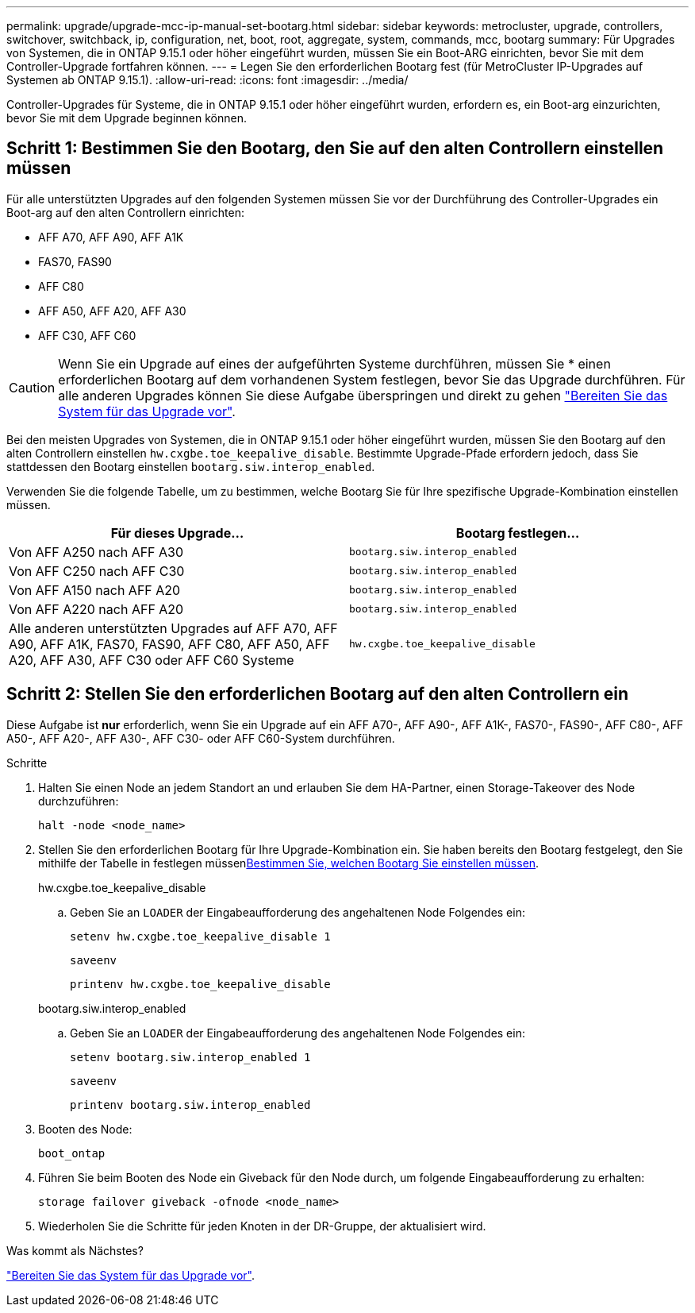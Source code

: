 ---
permalink: upgrade/upgrade-mcc-ip-manual-set-bootarg.html 
sidebar: sidebar 
keywords: metrocluster, upgrade, controllers, switchover, switchback, ip, configuration, net, boot, root, aggregate, system, commands, mcc, bootarg 
summary: Für Upgrades von Systemen, die in ONTAP 9.15.1 oder höher eingeführt wurden, müssen Sie ein Boot-ARG einrichten, bevor Sie mit dem Controller-Upgrade fortfahren können. 
---
= Legen Sie den erforderlichen Bootarg fest (für MetroCluster IP-Upgrades auf Systemen ab ONTAP 9.15.1).
:allow-uri-read: 
:icons: font
:imagesdir: ../media/


[role="lead"]
Controller-Upgrades für Systeme, die in ONTAP 9.15.1 oder höher eingeführt wurden, erfordern es, ein Boot-arg einzurichten, bevor Sie mit dem Upgrade beginnen können.



== Schritt 1: Bestimmen Sie den Bootarg, den Sie auf den alten Controllern einstellen müssen

Für alle unterstützten Upgrades auf den folgenden Systemen müssen Sie vor der Durchführung des Controller-Upgrades ein Boot-arg auf den alten Controllern einrichten:

* AFF A70, AFF A90, AFF A1K
* FAS70, FAS90
* AFF C80
* AFF A50, AFF A20, AFF A30
* AFF C30, AFF C60



CAUTION: Wenn Sie ein Upgrade auf eines der aufgeführten Systeme durchführen, müssen Sie * einen erforderlichen Bootarg auf dem vorhandenen System festlegen, bevor Sie das Upgrade durchführen. Für alle anderen Upgrades können Sie diese Aufgabe überspringen und direkt zu gehen link:upgrade-mcc-ip-prepare-system.html["Bereiten Sie das System für das Upgrade vor"].

Bei den meisten Upgrades von Systemen, die in ONTAP 9.15.1 oder höher eingeführt wurden, müssen Sie den Bootarg auf den alten Controllern einstellen `hw.cxgbe.toe_keepalive_disable`. Bestimmte Upgrade-Pfade erfordern jedoch, dass Sie stattdessen den Bootarg einstellen `bootarg.siw.interop_enabled`.

Verwenden Sie die folgende Tabelle, um zu bestimmen, welche Bootarg Sie für Ihre spezifische Upgrade-Kombination einstellen müssen.

[cols="2*"]
|===
| Für dieses Upgrade... | Bootarg festlegen... 


| Von AFF A250 nach AFF A30 | `bootarg.siw.interop_enabled` 


| Von AFF C250 nach AFF C30 | `bootarg.siw.interop_enabled` 


| Von AFF A150 nach AFF A20 | `bootarg.siw.interop_enabled` 


| Von AFF A220 nach AFF A20 | `bootarg.siw.interop_enabled` 


| Alle anderen unterstützten Upgrades auf AFF A70, AFF A90, AFF A1K, FAS70, FAS90, AFF C80, AFF A50, AFF A20, AFF A30, AFF C30 oder AFF C60 Systeme | `hw.cxgbe.toe_keepalive_disable` 
|===


== Schritt 2: Stellen Sie den erforderlichen Bootarg auf den alten Controllern ein

Diese Aufgabe ist *nur* erforderlich, wenn Sie ein Upgrade auf ein AFF A70-, AFF A90-, AFF A1K-, FAS70-, FAS90-, AFF C80-, AFF A50-, AFF A20-, AFF A30-, AFF C30- oder AFF C60-System durchführen.

.Schritte
. Halten Sie einen Node an jedem Standort an und erlauben Sie dem HA-Partner, einen Storage-Takeover des Node durchzuführen:
+
`halt  -node <node_name>`

. Stellen Sie den erforderlichen Bootarg für Ihre Upgrade-Kombination ein. Sie haben bereits den Bootarg festgelegt, den Sie mithilfe der Tabelle in festlegen müssen<<upgrade_paths_bootarg_manual,Bestimmen Sie, welchen Bootarg Sie einstellen müssen>>.
+
[role="tabbed-block"]
====
.hw.cxgbe.toe_keepalive_disable
--
.. Geben Sie an `LOADER` der Eingabeaufforderung des angehaltenen Node Folgendes ein:
+
`setenv hw.cxgbe.toe_keepalive_disable 1`

+
`saveenv`

+
`printenv hw.cxgbe.toe_keepalive_disable`



--
.bootarg.siw.interop_enabled
--
.. Geben Sie an `LOADER` der Eingabeaufforderung des angehaltenen Node Folgendes ein:
+
`setenv bootarg.siw.interop_enabled 1`

+
`saveenv`

+
`printenv bootarg.siw.interop_enabled`



--
====
. Booten des Node:
+
`boot_ontap`

. Führen Sie beim Booten des Node ein Giveback für den Node durch, um folgende Eingabeaufforderung zu erhalten:
+
`storage failover giveback -ofnode <node_name>`

. Wiederholen Sie die Schritte für jeden Knoten in der DR-Gruppe, der aktualisiert wird.


.Was kommt als Nächstes?
link:upgrade-mcc-ip-prepare-system.html["Bereiten Sie das System für das Upgrade vor"].
